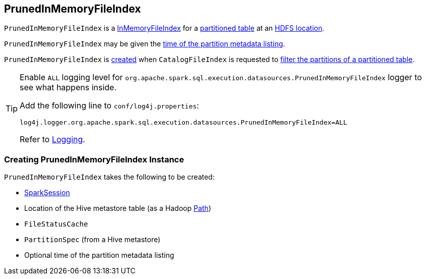== PrunedInMemoryFileIndex

:hadoop-version: 2.10.0
:url-hadoop-javadoc: https://hadoop.apache.org/docs/r{hadoop-version}/api

`PrunedInMemoryFileIndex` is a link:InMemoryFileIndex.adoc[InMemoryFileIndex] for a <<partitionSpec, partitioned table>> at an <<tableBasePath, HDFS location>>.

`PrunedInMemoryFileIndex` may be given the <<metadataOpsTimeNs, time of the partition metadata listing>>.

`PrunedInMemoryFileIndex` is <<creating-instance, created>> when `CatalogFileIndex` is requested to link:CatalogFileIndex.adoc#filterPartitions[filter the partitions of a partitioned table].

[[logging]]
[TIP]
====
Enable `ALL` logging level for `org.apache.spark.sql.execution.datasources.PrunedInMemoryFileIndex` logger to see what happens inside.

Add the following line to `conf/log4j.properties`:

```
log4j.logger.org.apache.spark.sql.execution.datasources.PrunedInMemoryFileIndex=ALL
```

Refer to link:spark-logging.adoc[Logging].
====

=== [[creating-instance]] Creating PrunedInMemoryFileIndex Instance

`PrunedInMemoryFileIndex` takes the following to be created:

* [[sparkSession]] link:spark-sql-SparkSession.adoc[SparkSession]
* [[tableBasePath]] Location of the Hive metastore table (as a Hadoop {url-hadoop-javadoc}/org/apache/hadoop/fs/Path.html[Path])
* [[fileStatusCache]] `FileStatusCache`
* [[partitionSpec]] `PartitionSpec` (from a Hive metastore)
* [[metadataOpsTimeNs]] Optional time of the partition metadata listing

